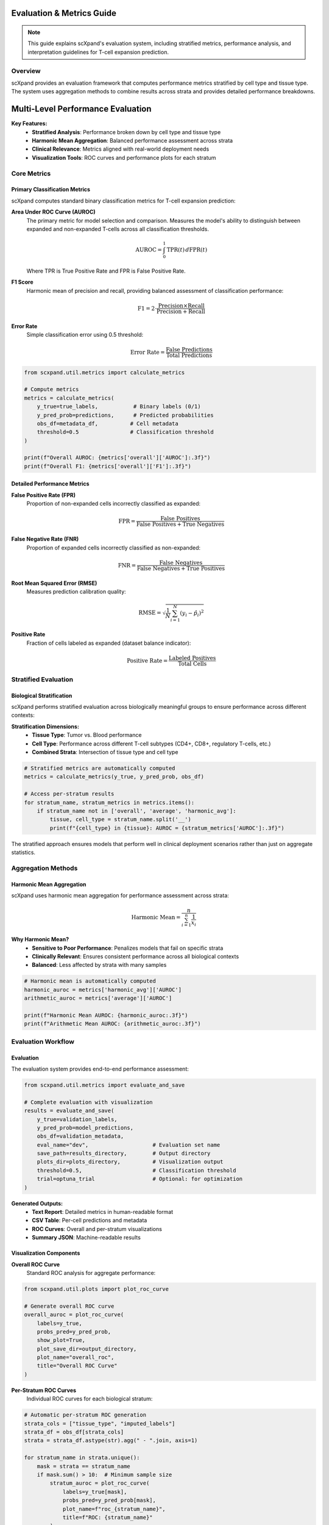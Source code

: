 Evaluation & Metrics Guide
==========================

.. note::
   This guide explains scXpand's evaluation system, including stratified metrics, performance analysis, and interpretation guidelines for T-cell expansion prediction.

Overview
--------

scXpand provides an evaluation framework that computes performance metrics stratified by cell type and tissue type. The system uses aggregation methods to combine results across strata and provides detailed performance breakdowns.

Multi-Level Performance Evaluation
====================================

**Key Features:**
   - **Stratified Analysis**: Performance broken down by cell type and tissue type
   - **Harmonic Mean Aggregation**: Balanced performance assessment across strata
   - **Clinical Relevance**: Metrics aligned with real-world deployment needs
   - **Visualization Tools**: ROC curves and performance plots for each stratum

Core Metrics
------------

Primary Classification Metrics
~~~~~~~~~~~~~~~~~~~~~~~~~~~~~~~

scXpand computes standard binary classification metrics for T-cell expansion prediction:

**Area Under ROC Curve (AUROC)**
   The primary metric for model selection and comparison. Measures the model's ability to distinguish between expanded and non-expanded T-cells across all classification thresholds.

   .. math::
      \text{AUROC} = \int_0^1 \text{TPR}(t) \, d\text{FPR}(t)

   Where TPR is True Positive Rate and FPR is False Positive Rate.

**F1 Score**
   Harmonic mean of precision and recall, providing balanced assessment of classification performance:

   .. math::
      \text{F1} = 2 \cdot \frac{\text{Precision} \times \text{Recall}}{\text{Precision} + \text{Recall}}

**Error Rate**
   Simple classification error using 0.5 threshold:

   .. math::
      \text{Error Rate} = \frac{\text{False Predictions}}{\text{Total Predictions}}

.. code-block:: python

   from scxpand.util.metrics import calculate_metrics

   # Compute metrics
   metrics = calculate_metrics(
       y_true=true_labels,           # Binary labels (0/1)
       y_pred_prob=predictions,      # Predicted probabilities
       obs_df=metadata_df,          # Cell metadata
       threshold=0.5                # Classification threshold
   )

   print(f"Overall AUROC: {metrics['overall']['AUROC']:.3f}")
   print(f"Overall F1: {metrics['overall']['F1']:.3f}")

Detailed Performance Metrics
~~~~~~~~~~~~~~~~~~~~~~~~~~~~

**False Positive Rate (FPR)**
   Proportion of non-expanded cells incorrectly classified as expanded:

   .. math::
      \text{FPR} = \frac{\text{False Positives}}{\text{False Positives} + \text{True Negatives}}

**False Negative Rate (FNR)**
   Proportion of expanded cells incorrectly classified as non-expanded:

   .. math::
      \text{FNR} = \frac{\text{False Negatives}}{\text{False Negatives} + \text{True Positives}}

**Root Mean Squared Error (RMSE)**
   Measures prediction calibration quality:

   .. math::
      \text{RMSE} = \sqrt{\frac{1}{N} \sum_{i=1}^{N} (y_i - \hat{p}_i)^2}

**Positive Rate**
   Fraction of cells labeled as expanded (dataset balance indicator):

   .. math::
      \text{Positive Rate} = \frac{\text{Labeled Positives}}{\text{Total Cells}}

Stratified Evaluation
---------------------

Biological Stratification
~~~~~~~~~~~~~~~~~~~~~~~~~

scXpand performs stratified evaluation across biologically meaningful groups to ensure performance across different contexts:

**Stratification Dimensions:**
   - **Tissue Type**: Tumor vs. Blood performance
   - **Cell Type**: Performance across different T-cell subtypes (CD4+, CD8+, regulatory T-cells, etc.)
   - **Combined Strata**: Intersection of tissue type and cell type

.. code-block:: python

   # Stratified metrics are automatically computed
   metrics = calculate_metrics(y_true, y_pred_prob, obs_df)

   # Access per-stratum results
   for stratum_name, stratum_metrics in metrics.items():
       if stratum_name not in ['overall', 'average', 'harmonic_avg']:
           tissue, cell_type = stratum_name.split('__')
           print(f"{cell_type} in {tissue}: AUROC = {stratum_metrics['AUROC']:.3f}")



The stratified approach ensures models that perform well in clinical deployment scenarios rather than just on aggregate statistics.

Aggregation Methods
---------------------------

Harmonic Mean Aggregation
~~~~~~~~~~~~~~~~~~~~~~~~~

scXpand uses harmonic mean aggregation for performance assessment across strata:

.. math::
   \text{Harmonic Mean} = \frac{n}{\sum_{i=1}^{n} \frac{1}{x_i}}

**Why Harmonic Mean?**
   - **Sensitive to Poor Performance**: Penalizes models that fail on specific strata
   - **Clinically Relevant**: Ensures consistent performance across all biological contexts
   - **Balanced**: Less affected by strata with many samples

.. code-block:: python

   # Harmonic mean is automatically computed
   harmonic_auroc = metrics['harmonic_avg']['AUROC']
   arithmetic_auroc = metrics['average']['AUROC']

   print(f"Harmonic Mean AUROC: {harmonic_auroc:.3f}")
   print(f"Arithmetic Mean AUROC: {arithmetic_auroc:.3f}")



Evaluation Workflow
-------------------

Evaluation
~~~~~~~~~~~~~~~~~~~~~~~~

The evaluation system provides end-to-end performance assessment:

.. code-block:: python

   from scxpand.util.metrics import evaluate_and_save

   # Complete evaluation with visualization
   results = evaluate_and_save(
       y_true=validation_labels,
       y_pred_prob=model_predictions,
       obs_df=validation_metadata,
       eval_name="dev",                    # Evaluation set name
       save_path=results_directory,        # Output directory
       plots_dir=plots_directory,          # Visualization output
       threshold=0.5,                      # Classification threshold
       trial=optuna_trial                  # Optional: for optimization
   )

**Generated Outputs:**
   - **Text Report**: Detailed metrics in human-readable format
   - **CSV Table**: Per-cell predictions and metadata
   - **ROC Curves**: Overall and per-stratum visualizations
   - **Summary JSON**: Machine-readable results

Visualization Components
~~~~~~~~~~~~~~~~~~~~~~~~

**Overall ROC Curve**
   Standard ROC analysis for aggregate performance:

.. code-block:: python

   from scxpand.util.plots import plot_roc_curve

   # Generate overall ROC curve
   overall_auroc = plot_roc_curve(
       labels=y_true,
       probs_pred=y_pred_prob,
       show_plot=True,
       plot_save_dir=output_directory,
       plot_name="overall_roc",
       title="Overall ROC Curve"
   )

**Per-Stratum ROC Curves**
   Individual ROC curves for each biological stratum:

.. code-block:: python

   # Automatic per-stratum ROC generation
   strata_cols = ["tissue_type", "imputed_labels"]
   strata_df = obs_df[strata_cols]
   strata = strata_df.astype(str).agg(" - ".join, axis=1)

   for stratum_name in strata.unique():
       mask = strata == stratum_name
       if mask.sum() > 10:  # Minimum sample size
           stratum_auroc = plot_roc_curve(
               labels=y_true[mask],
               probs_pred=y_pred_prob[mask],
               plot_name=f"roc_{stratum_name}",
               title=f"ROC: {stratum_name}"
           )

